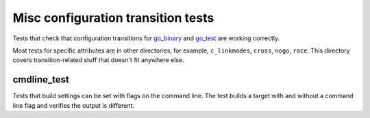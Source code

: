Misc configuration transition tests
===================================

.. _go_binary: /docs/go/core/rules.md#_go_binary
.. _go_test: /docs/go/core/rules.md#_go_test

Tests that check that configuration transitions for `go_binary`_ and `go_test`_
are working correctly.

Most tests for specific attributes are in other directories, for example,
``c_linkmodes``, ``cross``, ``nogo``, ``race``. This directory covers
transition-related stuff that doesn't fit anywhere else.

cmdline_test
------------
Tests that build settings can be set with flags on the command line. The test
builds a target with and without a command line flag and verifies the output
is different.

